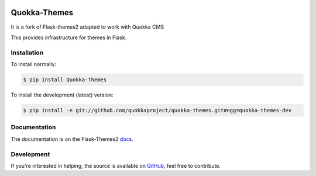 .. image:: docs/quokka_themes.png

Quokka-Themes
=============

It is a fork of Flask-themes2 adapted to work with Quokka CMS

.. _docs: http://flask-themes2.rtfd.org
.. _GitHub: https://github.com/quokkaproject/quokka-themes

This provides infrastructure for themes in Flask.


Installation
------------

To install normally:

.. code-block:: sh

    $ pip install Quokka-Themes

To install the development (latest) version:

.. code-block:: sh

    $ pip install -e git://github.com/quokkaproject/quokka-themes.git#egg=quokka-themes-dev

Documentation
-------------

The documentation is on the Flask-Themes2 `docs`_.

Development
-----------
If you're interested in helping, the source is available on `GitHub`_, feel free to contribute.



